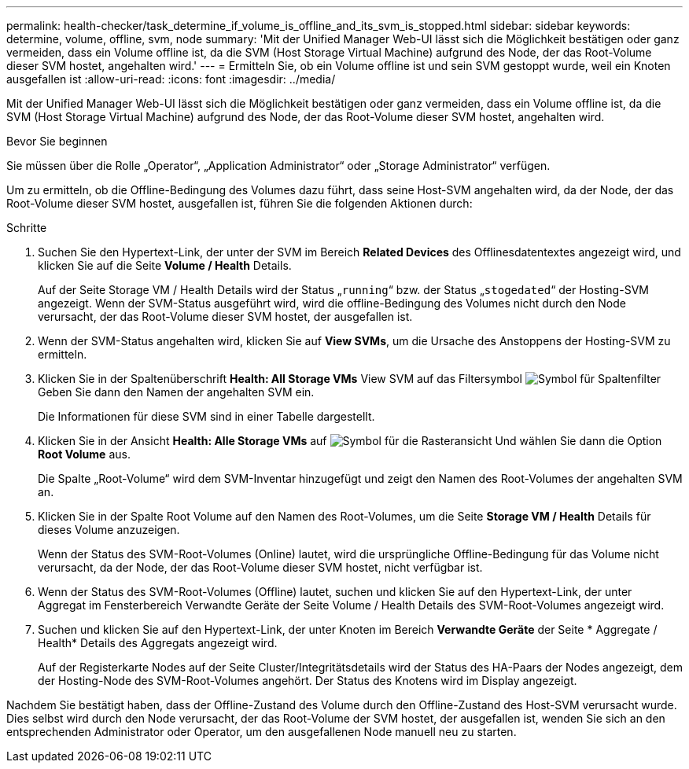 ---
permalink: health-checker/task_determine_if_volume_is_offline_and_its_svm_is_stopped.html 
sidebar: sidebar 
keywords: determine, volume, offline, svm, node 
summary: 'Mit der Unified Manager Web-UI lässt sich die Möglichkeit bestätigen oder ganz vermeiden, dass ein Volume offline ist, da die SVM (Host Storage Virtual Machine) aufgrund des Node, der das Root-Volume dieser SVM hostet, angehalten wird.' 
---
= Ermitteln Sie, ob ein Volume offline ist und sein SVM gestoppt wurde, weil ein Knoten ausgefallen ist
:allow-uri-read: 
:icons: font
:imagesdir: ../media/


[role="lead"]
Mit der Unified Manager Web-UI lässt sich die Möglichkeit bestätigen oder ganz vermeiden, dass ein Volume offline ist, da die SVM (Host Storage Virtual Machine) aufgrund des Node, der das Root-Volume dieser SVM hostet, angehalten wird.

.Bevor Sie beginnen
Sie müssen über die Rolle „Operator“, „Application Administrator“ oder „Storage Administrator“ verfügen.

Um zu ermitteln, ob die Offline-Bedingung des Volumes dazu führt, dass seine Host-SVM angehalten wird, da der Node, der das Root-Volume dieser SVM hostet, ausgefallen ist, führen Sie die folgenden Aktionen durch:

.Schritte
. Suchen Sie den Hypertext-Link, der unter der SVM im Bereich *Related Devices* des Offlinesdatentextes angezeigt wird, und klicken Sie auf die Seite *Volume / Health* Details.
+
Auf der Seite Storage VM / Health Details wird der Status „`running`“ bzw. der Status „`stogedated`“ der Hosting-SVM angezeigt. Wenn der SVM-Status ausgeführt wird, wird die offline-Bedingung des Volumes nicht durch den Node verursacht, der das Root-Volume dieser SVM hostet, der ausgefallen ist.

. Wenn der SVM-Status angehalten wird, klicken Sie auf *View SVMs*, um die Ursache des Anstoppens der Hosting-SVM zu ermitteln.
. Klicken Sie in der Spaltenüberschrift *Health: All Storage VMs* View SVM auf das Filtersymbol image:../media/filtericon_um60.png["Symbol für Spaltenfilter"] Geben Sie dann den Namen der angehalten SVM ein.
+
Die Informationen für diese SVM sind in einer Tabelle dargestellt.

. Klicken Sie in der Ansicht *Health: Alle Storage VMs* auf image:../media/gridviewicon.gif["Symbol für die Rasteransicht"] Und wählen Sie dann die Option *Root Volume* aus.
+
Die Spalte „Root-Volume“ wird dem SVM-Inventar hinzugefügt und zeigt den Namen des Root-Volumes der angehalten SVM an.

. Klicken Sie in der Spalte Root Volume auf den Namen des Root-Volumes, um die Seite *Storage VM / Health* Details für dieses Volume anzuzeigen.
+
Wenn der Status des SVM-Root-Volumes (Online) lautet, wird die ursprüngliche Offline-Bedingung für das Volume nicht verursacht, da der Node, der das Root-Volume dieser SVM hostet, nicht verfügbar ist.

. Wenn der Status des SVM-Root-Volumes (Offline) lautet, suchen und klicken Sie auf den Hypertext-Link, der unter Aggregat im Fensterbereich Verwandte Geräte der Seite Volume / Health Details des SVM-Root-Volumes angezeigt wird.
. Suchen und klicken Sie auf den Hypertext-Link, der unter Knoten im Bereich *Verwandte Geräte* der Seite * Aggregate / Health* Details des Aggregats angezeigt wird.
+
Auf der Registerkarte Nodes auf der Seite Cluster/Integritätsdetails wird der Status des HA-Paars der Nodes angezeigt, dem der Hosting-Node des SVM-Root-Volumes angehört. Der Status des Knotens wird im Display angezeigt.



Nachdem Sie bestätigt haben, dass der Offline-Zustand des Volume durch den Offline-Zustand des Host-SVM verursacht wurde. Dies selbst wird durch den Node verursacht, der das Root-Volume der SVM hostet, der ausgefallen ist, wenden Sie sich an den entsprechenden Administrator oder Operator, um den ausgefallenen Node manuell neu zu starten.
